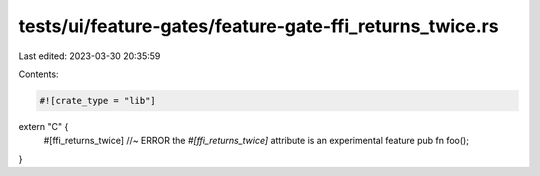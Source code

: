 tests/ui/feature-gates/feature-gate-ffi_returns_twice.rs
========================================================

Last edited: 2023-03-30 20:35:59

Contents:

.. code-block:: rs

    #![crate_type = "lib"]

extern "C" {
    #[ffi_returns_twice] //~ ERROR the `#[ffi_returns_twice]` attribute is an experimental feature
    pub fn foo();
}


